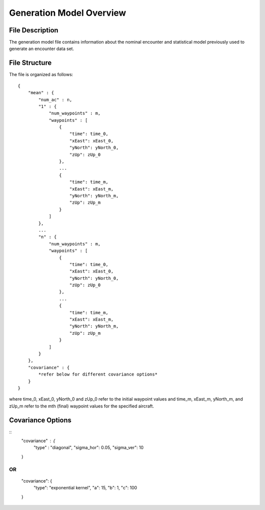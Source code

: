 .. _generation-model-overview:

Generation Model Overview
***************************

.. _model-description:

File Description
=================

The generation model file contains information about the nominal encounter and statistical
model previously used to generate an encounter data set. 

.. _model-structure:

File Structure
=================

The file is organized as follows::

    {
        "mean" : {
            "num_ac" : n,
            "1" : {
                "num_waypoints" : m,
                "waypoints" : [
                    {
                        "time": time_0,
                        "xEast": xEast_0,
                        "yNorth": yNorth_0,
                        "zUp": zUp_0
                    },
                    ...
                    {
                        "time": time_m,
                        "xEast": xEast_m,
                        "yNorth": yNorth_m,
                        "zUp": zUp_m
                    }
                ]
            },
            ...
            "n" : {
                "num_waypoints" : m,
                "waypoints" : [
                    {
                        "time": time_0,
                        "xEast": xEast_0,
                        "yNorth": yNorth_0,
                        "zUp": zUp_0
                    },
                    ...
                    {
                        "time": time_m,
                        "xEast": xEast_m,
                        "yNorth": yNorth_m,
                        "zUp": zUp_m
                    }
                ]
            }
        },
        "covariance" : {
            *refer below for different covariance options*
        }
    }

where time_0, xEast_0, yNorth_0 and zUp_0 refer to the initial waypoint values
and time_m, xEast_m, yNorth_m, and zUp_m refer to the mth (final) waypoint values for the specified aircraft.


.. _model-covariance_options:

Covariance Options
==================

::
    "covariance" : {
        "type" : "diagonal",
        "sigma_hor": 0.05,
        "sigma_ver": 10
    }

OR
::
    "covariance": {
        "type": "exponential kernel",
        "a": 15,
        "b": 1,
        "c": 100
    }
